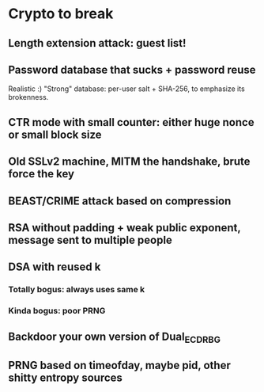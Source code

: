 * Crypto to break

** Length extension attack: guest list!

** Password database that sucks + password reuse
Realistic :) "Strong" database: per-user salt + SHA-256, to emphasize its brokenness.

** CTR mode with small counter: either huge nonce or small block size

** Old SSLv2 machine, MITM the handshake, brute force the key

** BEAST/CRIME attack based on compression
** RSA without padding + weak public exponent, message sent to multiple people
** DSA with reused k
*** Totally bogus: always uses same k
*** Kinda bogus: poor PRNG
** Backdoor your own version of Dual_EC_DRBG
** PRNG based on timeofday, maybe pid, other shitty entropy sources
